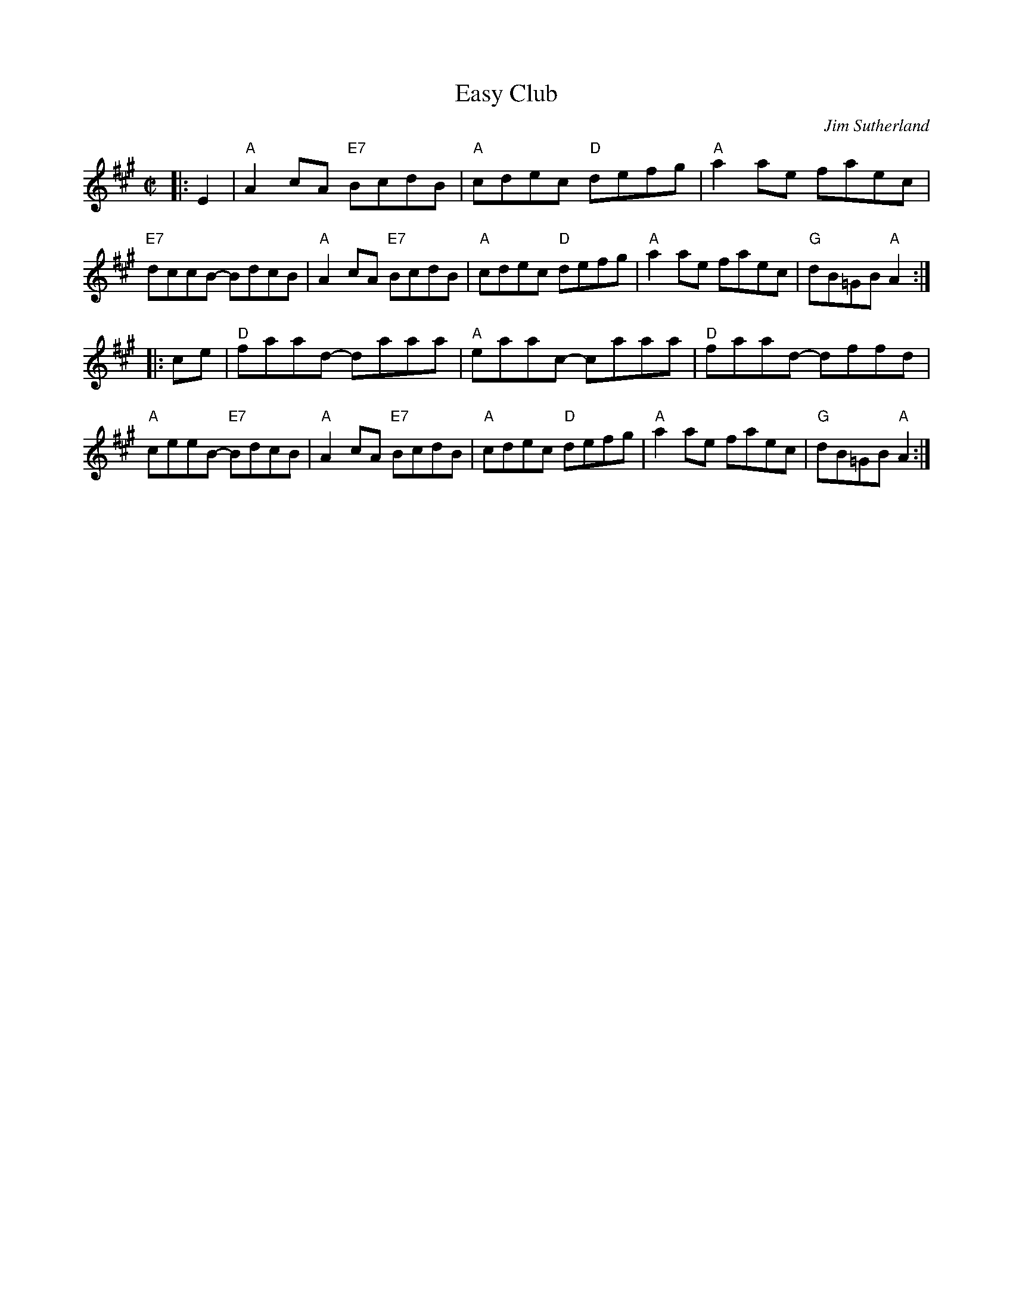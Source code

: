X: 1
T: Easy Club
C: Jim Sutherland
R: reel
B: BSFC X-20
Z: John Chambers <jc:trillian.mit.edu>
N: Who is this Sutherland? How old is this tune? Do we need permission?
M: C|
L: 1/8
K: A
|: E2 \
| "A"A2cA "E7"BcdB | "A"cdec "D"defg | "A"a2ae faec | "E7"dccB- BdcB \
| "A"A2cA "E7"BcdB | "A"cdec "D"defg | "A"a2ae faec | "G"dB=GB "A"A2 :|
|: ce \
| "D"faad- daaa | "A"eaac- caaa | "D"faad- dffd | "A"ceeB- "E7"BdcB \
| "A"A2cA "E7"BcdB | "A"cdec "D"defg | "A"a2ae faec | "G"dB=GB "A"A2 :|
